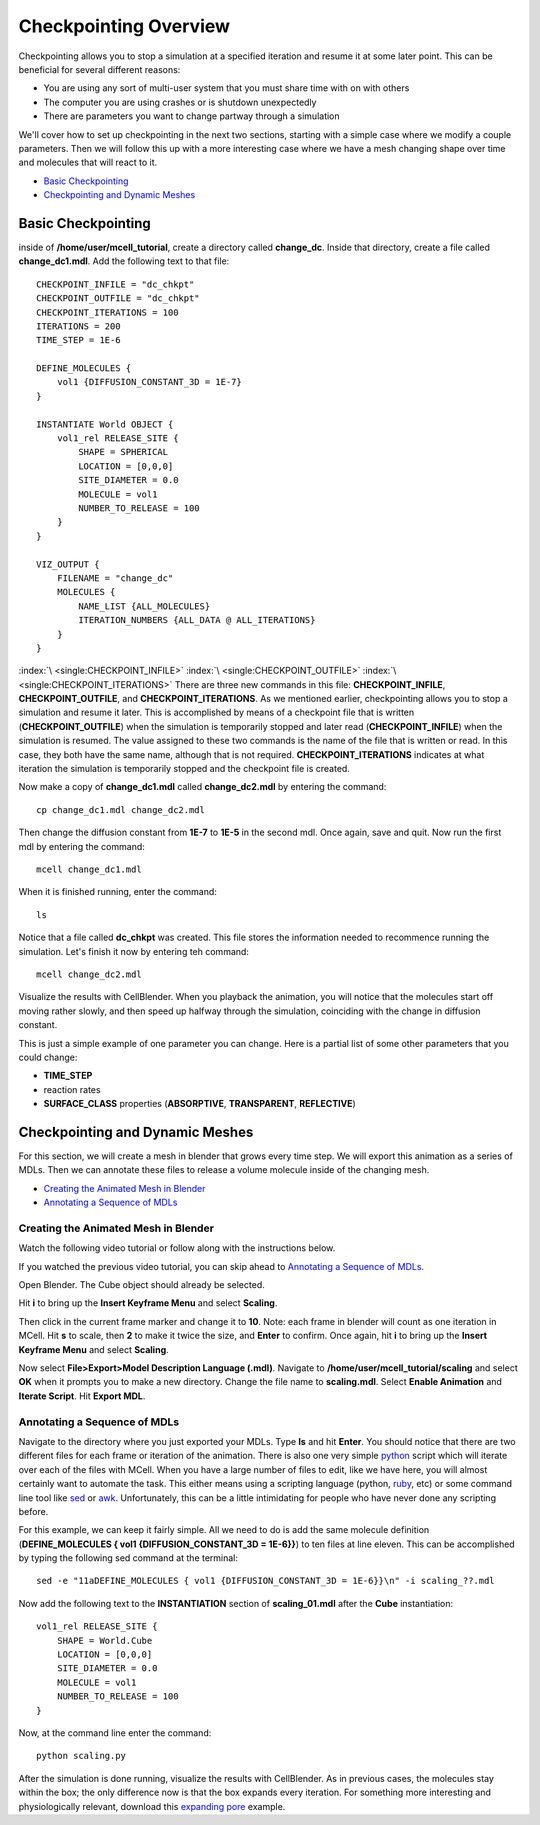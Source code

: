 .. _checkpointing:

*********************************************
Checkpointing Overview
*********************************************

Checkpointing allows you to stop a simulation at a specified iteration and resume it at some later point. This can be beneficial for several different reasons:

* You are using any sort of multi-user system that you must share time with on with others
* The computer you are using crashes or is shutdown unexpectedly
* There are parameters you want to change partway through a simulation

We'll cover how to set up checkpointing in the next two sections, starting with a simple case where we modify a couple parameters. Then we will follow this up with a more interesting case where we have a mesh changing shape over time and molecules that will react to it.

* `Basic Checkpointing`_
* `Checkpointing and Dynamic Meshes`_

.. _basic_checkpointing:

Basic Checkpointing
---------------------------------------------
inside of **/home/user/mcell_tutorial**, create a directory called **change_dc**. Inside that directory, create a file called **change_dc1.mdl**. Add the following text to that file::

    CHECKPOINT_INFILE = "dc_chkpt"
    CHECKPOINT_OUTFILE = "dc_chkpt"
    CHECKPOINT_ITERATIONS = 100 
    ITERATIONS = 200 
    TIME_STEP = 1E-6

    DEFINE_MOLECULES {
        vol1 {DIFFUSION_CONSTANT_3D = 1E-7}
    }   

    INSTANTIATE World OBJECT {
        vol1_rel RELEASE_SITE {
            SHAPE = SPHERICAL
            LOCATION = [0,0,0]
            SITE_DIAMETER = 0.0 
            MOLECULE = vol1
            NUMBER_TO_RELEASE = 100 
        }   
    }   

    VIZ_OUTPUT {
        FILENAME = "change_dc"
        MOLECULES {
            NAME_LIST {ALL_MOLECULES}
            ITERATION_NUMBERS {ALL_DATA @ ALL_ITERATIONS}
        }   
    } 

:index:`\ <single:CHECKPOINT_INFILE>` :index:`\ <single:CHECKPOINT_OUTFILE>` :index:`\ <single:CHECKPOINT_ITERATIONS>` There are three new commands in this file: **CHECKPOINT_INFILE**, **CHECKPOINT_OUTFILE**, and **CHECKPOINT_ITERATIONS**. As we mentioned earlier, checkpointing allows you to stop a simulation and resume it later. This is accomplished by means of a checkpoint file that is written (**CHECKPOINT_OUTFILE**) when the simulation is temporarily stopped and later read (**CHECKPOINT_INFILE**) when the simulation is resumed. The value assigned to these two commands is the name of the file that is written or read. In this case, they both have the same name, although that is not required. **CHECKPOINT_ITERATIONS** indicates at what iteration the simulation is temporarily stopped and the checkpoint file is created.

Now make a copy of **change_dc1.mdl** called **change_dc2.mdl** by entering the command::

    cp change_dc1.mdl change_dc2.mdl

Then change the diffusion constant from **1E-7** to **1E-5** in the second mdl. Once again, save and quit. Now run the first mdl by entering the command::

    mcell change_dc1.mdl

When it is finished running, enter the command::

    ls

Notice that a file called **dc_chkpt** was created. This file stores the information needed to recommence running the simulation. Let's finish it now by entering teh command::

    mcell change_dc2.mdl

Visualize the results with CellBlender. When you playback the animation, you will notice that the molecules start off moving rather slowly, and then speed up halfway through the simulation, coinciding with the change in diffusion constant.

This is just a simple example of one parameter you can change. Here is a partial list of some other parameters that you could change:

* **TIME_STEP**
* reaction rates
* **SURFACE_CLASS** properties (**ABSORPTIVE**, **TRANSPARENT**, **REFLECTIVE**)

.. _dynamic_mesh:

Checkpointing and Dynamic Meshes
---------------------------------------------
For this section, we will create a mesh in blender that grows every time step. We will export this animation as a series of MDLs. Then we can annotate these files to release a volume molecule inside of the changing mesh.

* `Creating the Animated Mesh in Blender`_
* `Annotating a Sequence of MDLs`_

.. _dynamic_mesh_blender:

Creating the Animated Mesh in Blender
+++++++++++++++++++++++++++++++++++++++++++++

Watch the following video tutorial or follow along with the instructions below.

.. raw:: html

    <video id="my_video_1" class="video-js vjs-default-skin" controls
      preload="metadata" width="840" height="525" 
      data-setup='{"example_option":true}'>
      <source src="http://www.mcell.psc.edu/tutorials/videos/main/anim.ogg" type='video/ogg'/>
    </video>

If you watched the previous video tutorial, you can skip ahead to `Annotating a Sequence of MDLs`_.

Open Blender. The Cube object should already be selected. 

.. image:: http://www.mcell.psc.edu/tutorials/tutimg/main/blender/scale_keyframe.png

Hit **i** to bring up the **Insert Keyframe Menu** and select **Scaling**.

.. image:: http://www.mcell.psc.edu/tutorials/tutimg/main/blender/frame_ten.png

Then click in the current frame marker and change it to **10**. Note: each frame in blender will count as one iteration in MCell. Hit **s** to scale, then **2** to make it twice the size, and **Enter** to confirm. Once again, hit **i** to bring up the **Insert Keyframe Menu** and select **Scaling**.

.. image:: http://www.mcell.psc.edu/tutorials/tutimg/main/blender/export_animation.png

Now select **File>Export>Model Description Language (.mdl)**. Navigate to **/home/user/mcell_tutorial/scaling** and select **OK** when it prompts you to make a new directory. Change the file name to **scaling.mdl**. Select **Enable Animation** and **Iterate Script**. Hit **Export MDL**.

.. _dynamic_mesh_mdl:

Annotating a Sequence of MDLs
+++++++++++++++++++++++++++++++++++++++++++++
Navigate to the directory where you just exported your MDLs. Type **ls** and hit **Enter**. You should notice that there are two different files for each frame or iteration of the animation. There is also one very simple python_ script which will iterate over each of the files with MCell. When you have a large number of files to edit, like we have here, you will almost certainly want to automate the task. This either means using a scripting language (python, ruby_, etc) or some command line tool like sed_ or awk_. Unfortunately, this can be a little intimidating for people who have never done any scripting before.

.. _python: http://www.python.org
.. _ruby: http://www.ruby-lang.org/en/
.. _sed: http://www.gnu.org/software/sed/manual/sed.html
.. _awk: http://www.gnu.org/software/gawk/manual/gawk.html

For this example, we can keep it fairly simple. All we need to do is add the same molecule definition (**DEFINE_MOLECULES { vol1 {DIFFUSION_CONSTANT_3D = 1E-6}}**) to ten files at line eleven. This can be accomplished by typing the following sed command at the terminal::

    sed -e "11aDEFINE_MOLECULES { vol1 {DIFFUSION_CONSTANT_3D = 1E-6}}\n" -i scaling_??.mdl

Now add the following text to the **INSTANTIATION** section of **scaling_01.mdl** after the **Cube** instantiation::

    vol1_rel RELEASE_SITE {
        SHAPE = World.Cube
        LOCATION = [0,0,0]
        SITE_DIAMETER = 0.0 
        MOLECULE = vol1
        NUMBER_TO_RELEASE = 100 
    }  

Now, at the command line enter the command::
    
    python scaling.py

After the simulation is done running, visualize the results with CellBlender. As in previous cases, the molecules stay within the box; the only difference now is that the box expands every iteration. For something more interesting and physiologically relevant, download this `expanding pore`_ example.

.. _expanding pore: http://mcell.psc.edu/tutorials/mdl/expanding_pore.tgz

